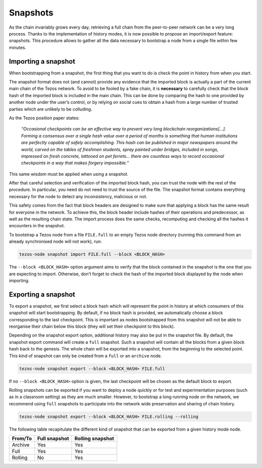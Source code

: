 Snapshots
---------

As the chain invariably grows every day, retrieving a full chain from
the peer-to-peer network can be a very long process.  Thanks to the
implementation of history modes, it is now possible to propose an
import/export feature: snapshots.  This procedure allows to gather all
the data necessary to bootstrap a node from a single file within few
minutes.

Importing a snapshot
~~~~~~~~~~~~~~~~~~~~

When bootstrapping from a snapshot, the first thing that you want to
do is check the point in history from when you start.

The snapshot format does not (and cannot) provide any evidence that
the imported block is actually a part of the current main chain of the
Tezos network. To avoid to be fooled by a fake chain, it is
**necessary** to carefully check that the block hash of the imported
block is included in the main chain. This can be done by comparing the hash
to one provided by another node under the user’s control, or by
relying on social cues to obtain a hash from a large number of trusted
parties which are unlikely to be colluding.

As the Tezos position paper states:

    *“Occasional checkpoints can be an effective way to prevent very long blockchain reorganizations[…]. Forming a consensus over a single hash value over a period of months is something that human institutions are perfectly capable of safely accomplishing. This hash can be published in major newspapers around the world, carved on the tables of freshmen students, spray painted under bridges, included in songs, impressed on fresh concrete, tattooed on pet ferrets… there are countless ways to record occasional checkpoints in a way that makes forgery impossible.”*

This same wisdom must be applied when using a snapshot.

After that careful selection and verification of the imported block
hash, you can trust the node with the rest of the procedure. In
particular, you need do not need to trust the source of the file. The snapshot
format contains everything necessary for the node to detect any
inconsistency, malicious or not.

This safety comes from the fact that block headers are designed to
make sure that applying a block has the same result for everyone in
the network. To achieve this, the block header include hashes of their operations
and predecessor, as well as the resulting chain state. The import
process does the same checks, recomputing and checking all the hashes
it encounters in the snapshot.

To bootstrap a Tezos node from a file ``FILE.full`` to an empty Tezos
node directory (running this command from an already synchronised node
will not work), run:

.. code-block:: console

   tezos-node snapshot import FILE.full --block <BLOCK_HASH>

The ``--block <BLOCK_HASH>`` option argument aims to verify that the
block contained in the snapshot is the one that you are expecting to
import. Otherwise, don’t forget to check the hash of the imported
block displayed by the node when importing.

Exporting a snapshot
~~~~~~~~~~~~~~~~~~~~

To export a snapshot, we first select a block hash which will
represent the point in history at which consumers of this snapshot
will start bootstrapping. By default, if no block hash is provided, we
automatically choose a block corresponding to the last
checkpoint. This is important as nodes bootstrapped from this snapshot
will not be able to reorganise their chain below this block (they will
set their checkpoint to this block).

Depending on the snapshot export option, additional history may also
be put in the snapshot file.  By default, the snapshot export command
will create a ``full`` snapshot. Such a snapshot will contain all the
blocks from a given block hash back to the genesis. The whole chain will be
exported into a snapshot, from the beginning to the selected
point. This kind of snapshot can only be created from a ``full`` or
an ``archive`` node.

.. code-block:: console

   tezos-node snapshot export --block <BLOCK_HASH> FILE.full

If no ``--block <BLOCK_HASH>`` option is given, the last checkpoint
will be chosen as the default block to export.

Rolling snapshots can be exported if you want to deploy a node quickly
or for test and experimentation purposes (such as in a classroom
setting) as they are much smaller. However, to bootstrap a long
running node on the network, we recommend using ``full`` snapshots to
participate into the network wide preservation and sharing of chain
history.

.. code-block:: console

   tezos-node snapshot export --block <BLOCK_HASH> FILE.rolling --rolling


The following table recapitulate the different kind of snapshot that
can be exported from a given history mode node.

+---------+---------------+-----------------+
| From/To | Full snapshot | Rolling snapshot|
+=========+===============+=================+
| Archive | Yes           | Yes             |
+---------+---------------+-----------------+
| Full    | Yes           | Yes             |
+---------+---------------+-----------------+
| Rolling | No            | Yes             |
+---------+---------------+-----------------+
